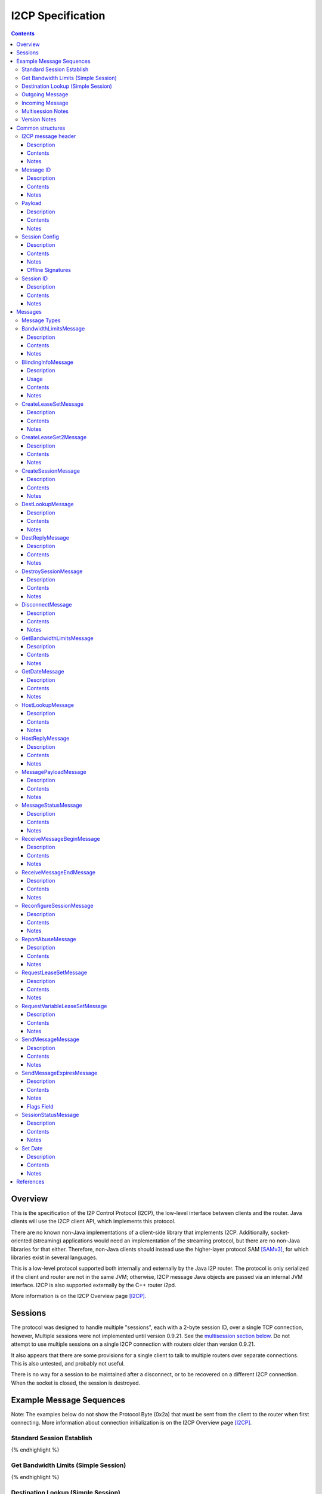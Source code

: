 ==================
I2CP Specification
==================
.. meta::
    :category: Protocols
    :lastupdated: 2025-02
    :accuratefor: 0.9.65

.. contents::


Overview
========

This is the specification of the I2P Control Protocol (I2CP), the low-level interface
between clients and the router.  Java clients will use the I2CP client API,
which implements this protocol.

There are no known non-Java implementations of a client-side library
that implements I2CP. Additionally, socket-oriented (streaming) applications would need
an implementation of the streaming protocol, but there are no non-Java libraries for that either.
Therefore, non-Java clients should instead use the higher-layer protocol SAM [SAMv3]_,
for which libraries exist in several languages.

This is a low-level protocol supported both internally and externally
by the Java I2P router.
The protocol is only serialized if the client and router are not in the same
JVM; otherwise, I2CP message Java objects are passed via an internal JVM interface.
I2CP is also supported externally by the C++ router i2pd.

More information is on the I2CP Overview page [I2CP]_.


Sessions
========

The protocol was designed to handle multiple "sessions", each with a 2-byte
session ID, over a single TCP connection, however, Multiple sessions were not
implemented until version 0.9.21.  See the `multisession section below`_.  Do
not attempt to use multiple sessions on a single I2CP connection with routers
older than version 0.9.21.

.. _multisession section below: _multisession

It also appears that there are some provisions for a single client to talk to
multiple routers over separate connections. This is also untested, and probably
not useful.

There is no way for a session to be maintained
after a disconnect, or to be recovered on a different I2CP connection.
When the socket is closed, the session is destroyed.


Example Message Sequences
=========================

Note: The examples below do not show the Protocol Byte (0x2a) that must be sent
from the client to the router when first connecting.  More information about
connection initialization is on the I2CP Overview page [I2CP]_.

Standard Session Establish
--------------------------

.. raw:: html

  {% highlight %}
    Client                                           Router

                             --------------------->  Get Date Message
          Set Date Message  <---------------------
                             --------------------->  Create Session Message
    Session Status Message  <---------------------
  Request LeaseSet Message  <---------------------
                             --------------------->  Create LeaseSet Message
{% endhighlight %}

Get Bandwidth Limits (Simple Session)
-------------------------------------

.. raw:: html

  {% highlight %}
    Client                                           Router

                             --------------------->  Get Bandwidth Limits Message
  Bandwidth Limits Message  <---------------------
{% endhighlight %}

Destination Lookup (Simple Session)
-----------------------------------

.. raw:: html

  {% highlight %}
    Client                                           Router

                             --------------------->  Dest Lookup Message
        Dest Reply Message  <---------------------
{% endhighlight %}

Outgoing Message
----------------

Existing session, with i2cp.messageReliability=none

.. raw:: html

  {% highlight %}
    Client                                           Router

                             --------------------->  Send Message Message
{% endhighlight %}

Existing session, with i2cp.messageReliability=none and nonzero nonce

.. raw:: html

  {% highlight %}
    Client                                           Router

                             --------------------->  Send Message Message
    Message Status Message  <---------------------
    (succeeded)
{% endhighlight %}

Existing session, with i2cp.messageReliability=BestEffort

.. raw:: html

  {% highlight %}
    Client                                           Router

                             --------------------->  Send Message Message
    Message Status Message  <---------------------
    (accepted)
    Message Status Message  <---------------------
    (succeeded)
{% endhighlight %}

Incoming Message
----------------

Existing session, with i2cp.fastReceive=true (as of 0.9.4)

.. raw:: html

  {% highlight %}
    Client                                           Router

   Message Payload Message  <---------------------
{% endhighlight %}

Existing session, with i2cp.fastReceive=false (DEPRECATED)

.. raw:: html

  {% highlight %}
    Client                                           Router

    Message Status Message  <---------------------
    (available)
                             --------------------->  Receive Message Begin Message
   Message Payload Message  <---------------------
                             --------------------->  Receive Message End Message
{% endhighlight %}


.. _multisession:

Multisession Notes
------------------

Multiple sessions on a single I2CP connection are supported as of router
version 0.9.21.  The first session that is created is the "primary session".
Additional sessions are "subsessions".  Subsessions are used to support
multiple destinations sharing a common set of tunnels.  The initial application
is for the primary session to use ECDSA signing keys, while the subsession uses
DSA signing keys for communication with old eepsites.

Subsessions share the same inbound and outbound tunnel pools as the primary
session.  Subsessions must use the same encryption keys as the primary session.
This applies both to the LeaseSet encryption keys and the (unused) Destination
encryption keys.  Subsessions must use different signing keys in the
destination, so the destination hash is different from the primary session.  As
subsessions use the same encryption keys and tunnels as the primary session, it
is apparent to all that the Destinations are running on the same router, so the
usual anti-correlation anonymity guarantees do not apply.

Subsessions are created by sending a CreateSession message and receiving a
SessionStatus message in reply, as usual. Subsessions must be created after the
primary session is created.  The SessionStatus response will, on success,
contain a unique Session ID, distinct from the ID for the primary session.
While CreateSession messages should be processed in-order, there is no sure way
to correlate a CreateSession message with the response, so a client should not
have multiple CreateSession messages outstanding simultaneously.  SessionConfig
options for the subsession may not be honored where they are different from the
primary session.  In particular, since subsessions use the same tunnel pool as
the primary session, tunnel options may be ignored.

The router will send separate RequestVariableLeaseSet messages for each
Destination to the client, and the client must reply with a CreateLeaseSet
message for each.  The leases for the two Destinations will not necessarily be
identical, even though they are selected from the same tunnel pool.

A subsession may be destroyed with the DestroySession message as usual.  This
will not destroy the primary session or stop the I2CP connection.  Destroying
the primary session will, however, destroy all subsessions and stop the I2CP
connection.  A Disconnect message destroys all sessions.

Note that most, but not all, I2CP messages contain a Session ID.  For the ones
that do not, clients may need additional logic to properly handle router
responses.  DestLookup and DestReply do not contain Session IDs; use the newer
HostLookup and HostReply instead.  GetBandwidthLimts and BandwidthLimits do not
contain session IDs, however the response is not session-specific.


.. _notes:

Version Notes
-------------

The initial protocol version byte (0x2a) sent by the client is not expected to
change.  Prior to release 0.8.7, the router's version information was not
available to the client, thus preventing new clients from working with old
routers.  As of release 0.8.7, the two parties' protocol version strings are
exchanged in the Get/Set Date Messages.  Going forward, clients may use this
information to communicate correctly with old routers.  Clients and routers
should not send messages that are unsupported by the other side, as they
generally disconnect the session upon reception of an unsupported message.

The exchanged version information is the "core" API version or I2CP protocol
version, and is not necessarily the router version.

A basic summary of the I2CP protocol versions is as follows. For details, see
below.

==============  ======================
   Version      Required I2CP Features
==============  ======================
   0.9.62       MessageStatus message Loopback error code

   0.9.43       BlindingInfo message supported

                Additional HostReply message failure codes

   0.9.41       EncryptedLeaseSet options

                MessageStatus message Meta LS error code

   0.9.39       CreateLeaseSet2 message and options supported

                Dest/LS key certs w/ RedDSA Ed25519 sig type supported

   0.9.38       Preliminary CreateLeaseSet2 message supported (abandoned)

   0.9.21       Multiple sessions on a single I2CP connection supported

   0.9.20       Additional SetDate messages may be sent to the client at any
                time

   0.9.16       Authentication, if enabled, is required via GetDate before all
                other messages

   0.9.15       Dest/LS key certs w/ EdDSA Ed25519 sig type supported

   0.9.14       Per-message override of messageReliability=none with nonzero
                nonce

   0.9.12       Dest/LS key certs w/ ECDSA P-256, P-384, and P-521 sig types
                supported

                Note: RSA sig types also supported as of this version, but
                currently unused

   0.9.11       Host Lookup and Host Reply messages supported

                Authentication mapping in Get Date message supported

   0.9.7        Request Variable Lease Set message supported

   0.9.5        Additional Message Status codes defined

   0.9.4        Send Message nonce=0 allowed

                Fast receive mode is the default

   0.9.2        Send Message Expires flag tag bits supported

   0.9          Supports up to 16 leases in a lease set (6 previously)

   0.8.7        Get Date and Set Date version strings included.

                If not present, the client or router is version 0.8.6 or older.

   0.8.4        Send Message Expires flag bits supported

   0.8.3        Dest Lookup and Get Bandwidth messages supported in standard
                session

                Concurrent Dest Lookup messages supported

   0.8.1        i2cp.messageReliability=none supported

   0.7.2        Get Bandwidth Limits and Bandwidth Limits messages supported

   0.7.1        Send Message Expires message supported

                Reconfigure Session message supported

                Ports and protocol numbers in gzip header

   0.7          Dest Lookup and Dest Reply messages supported

0.6.5 or lower  All messages and features not listed above
==============  ======================


.. _structures:

Common structures
=================

.. _struct-I2CPMessageHeader:

I2CP message header
-------------------

Description
```````````
Common header to all I2CP messages, containing the message length and message
type.

Contents
````````
1. 4 byte [Integer]_ specifying the length of the message body
2. 1 byte [Integer]_ specifying the message type.
3. The I2CP message body, 0 or more bytes

Notes
`````
Actual message length limit is about 64 KB.

.. _struct-MessageId:

Message ID
----------

Description
```````````
Uniquely identifies a message waiting on a particular router at a point in
time.  This is always generated by the router and is NOT the same as the nonce
generated by the client.

Contents
````````
1. 4 byte [Integer]_

Notes
`````
Message IDs are unique within a session only; they are not globally unique.

.. _struct-Payload:

Payload
-------

Description
```````````
This structure is the content of a message being delivered from one Destination
to another.

Contents
````````
1. 4 byte [Integer]_ length
2. That many bytes

Notes
`````
The payload is in a gzip format as specified on the I2CP Overview page
[I2CP-FORMAT]_.

Actual message length limit is about 64 KB.

.. _struct-SessionConfig:

Session Config
--------------

Description
```````````
Defines the configuration options for a particular client session.

Contents
````````
1. [Destination]_
2. [Mapping]_ of options
3. Creation [Date]_
4. [Signature]_ of the previous 3 fields, signed by the [SigningPrivateKey]_

Notes
`````
* The options are specified on the I2CP Overview page [I2CP-OPTIONS]_.

* The [Mapping]_ must be sorted by key so that the signature will be validated
  correctly in the router.

* The creation date must be within +/- 30 seconds of the current time when
  processed by the router, or the config will be rejected.

Offline Signatures
``````````````````
* If the [Destination]_ is offline signed, the [Mapping]_ must contain
  the three options i2cp.leaseSetOfflineExpiration, i2cp.leaseSetTransientPublicKey,
  and i2cp.leaseSetOfflineSignature.
  The [Signature]_ is then generated by the transient [SigningPrivateKey]_ and is verified
  with the [SigningPublicKey]_ specified in i2cp.leaseSetTransientPublicKey.
  See [I2CP-OPTIONS]_ for details.

.. _struct-SessionId:

Session ID
----------

Description
```````````
Uniquely identifies a session on a particular router at a point in
time.

Contents
````````
1. 2 byte [Integer]_

Notes
`````
Session ID 0xffff is used to indicate "no session", for example for hostname lookups.


Messages
========

See also the I2CP Javadocs [I2CP-JAVADOCS]_.

.. _types:

Message Types
-------------

===============================  =========  ====  =====
            Message              Direction  Type  Since
===============================  =========  ====  =====
BandwidthLimitsMessage_           R -> C     23   0.7.2
BlindingInfoMessage_              C -> R     42   0.9.43
CreateLeaseSetMessage_            C -> R      4   deprecated
CreateLeaseSet2Message_           C -> R     41   0.9.39
CreateSessionMessage_             C -> R      1
DestLookupMessage_                C -> R     34   0.7
DestReplyMessage_                 R -> C     35   0.7
DestroySessionMessage_            C -> R      3
DisconnectMessage_                bidir.     30
GetBandwidthLimitsMessage_        C -> R      8   0.7.2
GetDateMessage_                   C -> R     32
HostLookupMessage_                C -> R     38   0.9.11
HostReplyMessage_                 R -> C     39   0.9.11
MessagePayloadMessage_            R -> C     31
MessageStatusMessage_             R -> C     22
ReceiveMessageBeginMessage_       C -> R      6   deprecated
ReceiveMessageEndMessage_         C -> R      7   deprecated
ReconfigureSessionMessage_        C -> R      2   0.7.1
ReportAbuseMessage_               bidir.     29   deprecated
RequestLeaseSetMessage_           R -> C     21   deprecated
RequestVariableLeaseSetMessage_   R -> C     37   0.9.7
SendMessageMessage_               C -> R      5
SendMessageExpiresMessage_        C -> R     36   0.7.1
SessionStatusMessage_             R -> C     20
SetDateMessage_                   R -> C     33
===============================  =========  ====  =====

.. _msg-BandwidthLimits:

BandwidthLimitsMessage
----------------------

Description
```````````
Tell the client what the bandwidth limits are.

Sent from Router to Client in response to a GetBandwidthLimitsMessage_.

Contents
````````
1. 4 byte [Integer]_ Client inbound limit (KBps)
2. 4 byte [Integer]_ Client outbound limit (KBps)
3. 4 byte [Integer]_ Router inbound limit (KBps)
4. 4 byte [Integer]_ Router inbound burst limit (KBps)
5. 4 byte [Integer]_ Router outbound limit (KBps)
6. 4 byte [Integer]_ Router outbound burst limit (KBps)
7. 4 byte [Integer]_ Router burst time (seconds)
8. Nine 4-byte [Integer]_ (undefined)

Notes
`````
The client limits may be the only values set, and may be the
actual router limits, or a percentage of the router limits, or specific to
the particular client, implementation-dependent.
All the values labeled as router limits may be 0, implementation-dependent.
As of release 0.7.2.


.. _msg-BlindingInfo:

BlindingInfoMessage
----------------------

Description
```````````
Advise the router that a Destination is blinded, with optional
lookup password and optional private key for decryption.
See proposals 123 and 149 for details.

The router needs to know if a destination is blinded.
If it is blinded and uses a secret or per-client authentication,
it needs to have that information as well.

A Host Lookup of a new-format b32 address ("b33")
tells the router that the address is blinded, but there's no mechanism to
pass the secret or private key to the router in the Host Lookup message.
While we could extend the Host Lookup message to add that information,
it's cleaner to define a new message.

This message provides a programmatic way for the client to tell the router.
Otherwise, the user would have to manually configure each destination.


Usage
`````

Before a client sends a message to a blinded destination, it must either
lookup the "b33" in a Host Lookup message, or send a Blinding Info message.
If the blinded destination requires a secret or per-client authentication,
the client must send a Blinding Info message.

The router does not send a reply to this message.
Sent from Client to Router.


Contents
````````
1. `Session ID`_
2. 1 byte [Integer]_ Flags

  - Bit order: 76543210
  - Bit 0: 0 for everybody, 1 for per-client
  - Bits 3-1: Authentication scheme, if bit 0 is set to 1 for per-client, otherwise 000

    * 000: DH client authentication (or no per-client authentication)
    * 001: PSK client authentication

  - Bit 4: 1 if secret required, 0 if no secret required
  - Bits 7-5: Unused, set to 0 for future compatibility

3. 1 byte [Integer]_ Endpoint type

  - Type 0 is a [Hash]_
  - Type 1 is a hostname [String]_
  - Type 2 is a [Destination]_
  - Type 3 is a Sig Type and [SigningPublicKey]_

4. 2 byte [Integer]_ Blinded Signature Type
5. 4 byte [Integer]_ Expiration
   Seconds since epoch
6. Endpoint: Data as specified, one of

  - Type 0: 32 byte [Hash]_
  - Type 1: host name [String]_
  - Type 2: binary [Destination]_
  - Type 3: 2 byte [Integer]_ signature type, followed by
            [SigningPublicKey]_ (length as implied by sig type)

7. [PrivateKey]_ Decryption key
   Only present if flag bit 0 is set to 1.
   A 32-byte ECIES_X25519 private key, little-endian
8. [String]_ Lookup Password
   Only present if flag bit 4 is set to 1.


Notes
`````
* As of release 0.9.43.

* The Hash endpoint type is probably not useful unless the router can do a reverse lookup in
  the address book to get the Destination.

* The hostname endpoint type is probably not useful unless the router can do a lookup in
  the address book to get the Destination.



.. _msg-CreateLeaseSet:

CreateLeaseSetMessage
---------------------

DEPRECATED. Cannot be used for LeaseSet2, offline keys, non-ElGamal encryption types,
multiple encryption types, or encrypted LeaseSets.
Use CreateLeaseSet2Message with all routers 0.9.39 or higher.


Description
```````````
This message is sent in response to a RequestLeaseSetMessage_ or
RequestVariableLeaseSetMessage_ and contains all of the [Lease]_ structures that
should be published to the I2NP Network Database.

Sent from Client to Router.

Contents
````````
1. `Session ID`_
2. DSA [SigningPrivateKey]_ or 20 bytes ignored
3. [PrivateKey]_
4. [LeaseSet]_

Notes
`````
The SigningPrivateKey matches the [SigningPublicKey]_ from within the LeaseSet,
only if the signing key type is DSA. This is for LeaseSet revocation,
which is unimplemented and is unlikely to ever be implemented.
If the signing key type is not DSA, this field contains 20 bytes of random data.
The length of this field is always 20 bytes,
it does not ever equal the length of a non-DSA signing private key.

The PrivateKey matches the [PublicKey]_ from the LeaseSet.
The PrivateKey is necessary for decrypting garlic routed messages.

Revocation is unimplemented.
Connection to multiple routers is unimplemented in any client library.



.. _msg-CreateLeaseSet2:

CreateLeaseSet2Message
----------------------

Description
```````````
This message is sent in response to a RequestLeaseSetMessage_ or
RequestVariableLeaseSetMessage_ and contains all of the [Lease]_ structures that
should be published to the I2NP Network Database.

Sent from Client to Router.
Since release 0.9.39.
Per-client authentication for EncryptedLeaseSet supported as of 0.9.41.
MetaLeaseSet is not yet supported via I2CP.
See proposal 123 for more information.

Contents
````````
1. `Session ID`_
2. One byte type of lease set to follow.

  - Type 1 is a [LeaseSet]_ (deprecated)
  - Type 3 is a [LeaseSet2]_
  - Type 5 is a [EncryptedLeaseSet]_
  - Type 7 is a [MetaLeaseSet]_

3. [LeaseSet]_ or [LeaseSet2]_ or [EncryptedLeaseSet]_ or [MetaLeaseSet]_
4. One byte number of private keys to follow.
5. [PrivateKey]_ list.
   One for each public key in the lease set, in the same order.
   (Not present for Meta LS2)

  - Encryption type (2 byte [Integer]_)
  - Encryption key length (2 byte [Integer]_)
  - Encryption [PrivateKey]_ (number of bytes specified)

Notes
`````
The PrivateKeys match each of the [PublicKey]_ from the LeaseSet.
The PrivateKeys are necessary for decrypting garlic routed messages.

See proposal 123 for more information on Encrypted LeaseSets.

The contents and format for MetaLeaseSet are preliminary and subject to change.
There is no protocol specified for administration of multiple routers.
See proposal 123 for more information.

The signing private key, previously defined for revocation and unused,
is not present in LS2.

Preliminary version with message type 40 was in 0.9.38 but the format was changed.
Type 40 is abandoned and is unsupported.
Type 41 not valid until 0.9.39.


.. _msg-CreateSession:

CreateSessionMessage
--------------------

Description
```````````
This message is sent from a client to initiate a session, where a session is
defined as a single Destination's connection to the network, to which all
messages for that Destination will be delivered and from which all messages
that Destination sends to any other Destination will be sent through.

Sent from Client to Router.  The router responds with a SessionStatusMessage_.

Contents
````````
1. `Session Config`_

Notes
`````
* This is the second message sent by the client. Previously the client sent a
  GetDateMessage_ and received a SetDateMessage_ response.

* If the Date in the Session Config is too far (more than +/- 30 seconds) from
  the router's current time, the session will be rejected.

* If there is already a session on the router for this Destination, the session
  will be rejected.

* The [Mapping]_ in the Session Config must be sorted by key so that the
  signature will be validated correctly in the router.

.. _msg-DestLookup:

DestLookupMessage
-----------------

Description
```````````
Sent from Client to Router.  The router responds with a DestReplyMessage_.

Contents
````````
1. SHA-256 [Hash]_

Notes
`````
As of release 0.7.

As of release 0.8.3, multiple outstanding lookups are supported, and lookups
are supported in both I2PSimpleSession and in standard sessions.

HostLookupMessage_ is preferred as of release 0.9.11.

.. _msg-DestReply:

DestReplyMessage
----------------

Description
```````````
Sent from Router to Client in response to a DestLookupMessage_.

Contents
````````
1. [Destination]_ on success, or [Hash]_ on failure

Notes
`````
As of release 0.7.

As of release 0.8.3, the requested Hash is returned if the lookup failed, so
that the client may have multiple lookups outstanding and correlate the replies
to the lookups.  To correlate a Destination response with a request, take the
Hash of the Destination.  Prior to release 0.8.3, the response was empty on
failure.

.. _msg-DestroySession:

DestroySessionMessage
---------------------

Description
```````````
This message is sent from a client to destroy a session.

Sent from Client to Router. The router responds with a SessionStatusMessage_.

Contents
````````
1. `Session ID`_

Notes
`````
The router at this point should release all resources related to the session.

.. _msg-Disconnect:

DisconnectMessage
-----------------

Description
```````````
Tell the other party that there are problems and the current connection is about to
be destroyed. This does not necessarily end a session.
Sent either from router to client or from client to router.

Contents
````````
1. Reason [String]_

Notes
`````
Only implemented in the router-to-client direction.  Disconnecting probably
does end a session, in practice.

.. _msg-GetBandwidthLimits:

GetBandwidthLimitsMessage
-------------------------

Description
```````````
Request that the router state what its current bandwidth limits are.

Sent from Client to Router.  The router responds with a
BandwidthLimitsMessage_.

Contents
````````
*None*

Notes
`````
As of release 0.7.2.

As of release 0.8.3, supported in both I2PSimpleSession and in standard
sessions.

.. _msg-GetDate:

GetDateMessage
--------------

Description
```````````
Sent from Client to Router.  The router responds with a SetDateMessage_.

Contents
````````
1. I2CP API Version [String]_
2. Authentication [Mapping]_ (optional, as of release 0.9.11)

Notes
`````
* Generally the first message sent by the client after sending the protocol
  version byte.

* The version string is included as of release 0.8.7. This is only useful if
  the client and router are not in the same JVM. If it is not present, the
  client is version 0.8.6 or earlier.

* As of release 0.9.11, the authentication [Mapping]_ may be included, with the
  keys i2cp.username and i2cp.password. The Mapping need not be sorted as this
  message is not signed. Prior to and including 0.9.10, authentication is
  included in the `Session Config`_ Mapping, and no authentication is enforced
  for GetDateMessage_, GetBandwidthLimitsMessage_, or DestLookupMessage_. When
  enabled, authentication via GetDateMessage_ is required before any other
  messages as of release 0.9.16. This is only useful outside router context.
  This is an incompatible change, but will only affect sessions outside router
  context with authentication, which should be rare.

.. _msg-HostLookup:

HostLookupMessage
-----------------

Description
```````````
Sent from Client to Router.  The router responds with a HostReplyMessage_.

This replaces the DestLookupMessage_ and adds a request ID, a timeout, and host
name lookup support.  As it also supports Hash lookups, it may be used for all
lookups if the router supports it.  For host name lookups, the router will
query its context's naming service.  This is only useful if the client is
outside the router's context.  Inside router context, the client should query
the naming service itself, which is much more efficient.

Contents
````````
1. `Session ID`_
2. 4 byte [Integer]_ request ID
3. 4 byte [Integer]_ timeout (ms)
4. 1 byte [Integer]_ request type
5. SHA-256 [Hash]_ or host name [String]_

Notes
`````
* As of release 0.9.11. Use DestLookupMessage_ for older routers.

* The session ID and request ID will be returned in the HostReplyMessage_. Use
  0xFFFF for the session ID if there is no session.

* Timeout is useful for Hash lookups. Recommended minimum 10,000 (10 sec.). In
  the future it may also be useful for remote naming service lookups. The value
  may be not be honored for local host name lookups, which should be fast.

* The request type is 0 for Hash and 1 for host name.

* Base 32 host name lookup is supported but it is preferred to convert it to a
  Hash first.

.. _msg-HostReply:

HostReplyMessage
----------------

Description
```````````
Sent from Router to Client in response to a HostLookupMessage_.

Contents
````````
1. `Session ID`_
2. 4 byte [Integer]_ request ID
3. 1 byte [Integer]_ result code

  - 0: Success
  - 1: Failure
  - 2: Lookup password required (as of 0.9.43)
  - 3: Private key required (as of 0.9.43)
  - 4: Lookup password and private key required (as of 0.9.43)
  - 5: Leaseset decryption failure (as of 0.9.43)

4. [Destination]_, only present if result code is zero.

Notes
`````
* As of release 0.9.11. See HostLookupMessage_ notes.

* The session ID and request ID are those from the HostLookupMessage_.

* The result code is 0 for success, 1-255 for failure.
  1 indicates a generic failure.
  As of 0.9.43, the additional failure codes 2-5 were defined
  to support extended errors for "b33" lookups.
  See proposals 123 and 149 for additional information.

.. _msg-MessagePayload:

MessagePayloadMessage
---------------------

Description
```````````
Deliver the payload of a message to the client.

Sent from Router to Client.
If i2cp.fastReceive=true, which is not the default, the client responds with a ReceiveMessageEndMessage_.

Contents
````````
1. `Session ID`_
2. `Message ID`_
3. Payload_

Notes
`````

.. _msg-MessageStatus:

MessageStatusMessage
--------------------

Description
```````````
Notify the client of the delivery status of an incoming or outgoing message.
Sent from Router to Client.  If this message indicates that an incoming message
is available, the client responds with a ReceiveMessageBeginMessage_.  For an
outgoing message, this is a response to a SendMessageMessage_ or
SendMessageExpiresMessage_.

Contents
````````
1. `Session ID`_
2. `Message ID`_ generated by the router
3. 1 byte [Integer]_ status
4. 4 byte [Integer]_ size
5. 4 byte [Integer]_ nonce previously generated by the client

Notes
`````
Through version 0.9.4, the known status values are 0 for message is available,
1 for accepted, 2 for best effort succeeded, 3 for best effort failed, 4 for
guaranteed succeeded, 5 for guaranteed failed. The size Integer specifies the
size of the available message and is only relevant for status = 0.  Even though
guaranteed is unimplemented, (best effort is the only service), the current
router implementation uses the guaranteed status codes, not the best effort
codes.

As of router version 0.9.5, additional status codes are defined, however they
are not necessarily implemented.  See [MSM-JAVADOCS]_ for details.
For outgoing messages, the codes 1, 2, 4, and 6 indicate success; all others are failures.
Returned failure codes may vary and are implementation-specific.

All status codes:

===========  =============  ======================  ==========================================================
Status Code  As Of Release           Name           Description
===========  =============  ======================  ==========================================================
     0                      Available               DEPRECATED. For incoming messages only. All other status codes below
                                                    are for outgoing messages.

                                                    The included size is the size in bytes of the available
                                                    message.

                                                    This is unused in "fast receive" mode, which is the
                                                    default as of release 0.9.4.

     1                      Accepted                Outgoing message accepted by the local router for
                                                    delivery. The included nonce matches the nonce in the
                                                    SendMessageMessage_, and the included Message ID will be
                                                    used for subsequent success or failure notification.

     2                      Best Effort Success     Probable success (unused)

     3                      Best Effort Failure     Probable failure

     4                      Guaranteed Success      Probable success

     5                      Guaranteed Failure      Generic failure, specific cause unknown.
                                                    May not really be a guaranteed failure.

     6           0.9.5      Local Success           Local delivery successful.
                                                    The destination was another client on the same router.

     7           0.9.5      Local Failure           Local delivery failure.
                                                    The destination was another client on the same router.

     8           0.9.5      Router Failure          The local router is not ready, has shut down, or has
                                                    major problems.

                                                    This is a guaranteed failure.

     9           0.9.5      Network Failure         The local computer apparently has no network connectivity
                                                    at all.

                                                    This is a guaranteed failure.

    10           0.9.5      Bad Session             The I2CP session is invalid or closed.

                                                    This is a guaranteed failure.

    11           0.9.5      Bad Message             The message payload is invalid or zero-length or too big.

                                                    This is a guaranteed failure.

    12           0.9.5      Bad Options             Something is invalid in the message options, or the
                                                    expiration is in the past or too far in the future.

                                                    This is a guaranteed failure.

    13           0.9.5      Overflow Failure        Some queue or buffer in the router is full and the message
                                                    was dropped.

                                                    This is a guaranteed failure.

    14           0.9.5      Message Expired         The message expired before it could be sent.

                                                    This is a guaranteed failure.

    15           0.9.5      Bad Local Leaseset      The client has not yet signed a [LeaseSet]_, or the local
                                                    keys are invalid, or it has expired, or it does not have
                                                    any tunnels in it.

                                                    This is a guaranteed failure.

    16           0.9.5      No Local Tunnels        Local problems. No outbound tunnel to send through, or no
                                                    inbound tunnel if a reply is required.

                                                    This is a guaranteed failure.

    17           0.9.5      Unsupported Encryption  The certs or options in the [Destination]_ or its
                                                    [LeaseSet]_ indicate that it uses an encryption format
                                                    that we don't support, so we can't talk to it.

                                                    This is a guaranteed failure.

    18           0.9.5      Bad Destination         Something is wrong with the far-end [Destination]_. Bad
                                                    format, unsupported options, certificates, etc.

                                                    This is a guaranteed failure.

    19           0.9.5      Bad Leaseset            We got the far-end [LeaseSet]_ but something strange is
                                                    wrong with it. Unsupported options or certificates, no
                                                    tunnels, etc.

                                                    This is a guaranteed failure.

    20           0.9.5      Expired Leaseset        We got the far-end [LeaseSet]_ but it's expired and we
                                                    can't get a new one.

                                                    This is a guaranteed failure.

    21           0.9.5      No Leaseset             Could not find the far-end [LeaseSet]_. This is a common
                                                    failure, equivalent to a DNS lookup failure.

                                                    This is a guaranteed failure.

    22          0.9.41      Meta Leaseset           The far-end destination's lease set was a meta lease set,
                                                    and cannot be sent to. The client should request the meta
                                                    lease set's contents with a HostLookupMessage, and select
                                                    one of the hashes contained within to look up and send to.

                                                    This is a guaranteed failure.

    23          0.9.62      Loopback Denied         The message was attempted to be sent from and to
                                                    the same destination or session.

                                                    This is a guaranteed failure.

===========  =============  ======================  ==========================================================

When status = 1 (accepted), the nonce matches the nonce in the
SendMessageMessage_, and the included Message ID will be used for subsequent
success or failure notification.  Otherwise, the nonce may be ignored.

.. _msg-ReceiveMessageBegin:

ReceiveMessageBeginMessage
--------------------------

DEPRECATED. Not supported by i2pd.

Description
```````````
Request the router to deliver a message that it was previously notified of.
Sent from Client to Router.  The router responds with a MessagePayloadMessage_.

Contents
````````
1. `Session ID`_
2. `Message ID`

Notes
`````
The ReceiveMessageBeginMessage_ is sent as a response to a
MessageStatusMessage_ stating that a new message is available for pickup. If
the message id specified in the ReceiveMessageBeginMessage_ is invalid or
incorrect, the router may simply not reply, or it may send back a
DisconnectMessage_.

This is unused in "fast receive" mode, which is the default as of release
0.9.4.

.. _msg-ReceiveMessageEnd:

ReceiveMessageEndMessage
------------------------

DEPRECATED. Not supported by i2pd.

Description
```````````
Tell the router that delivery of a message was completed successfully and that
the router can discard the message.

Sent from Client to Router.

Contents
````````
1. `Session ID`_
2. `Message ID`

Notes
`````
The ReceiveMessageEndMessage_ is sent after a MessagePayloadMessage_ fully
delivers a message's payload.

This is unused in "fast receive" mode, which is the default as of release
0.9.4.

.. _msg-ReconfigureSession:

ReconfigureSessionMessage
-------------------------

Description
```````````

Sent from Client to Router to update the session configuration.  The router
responds with a SessionStatusMessage_.

Contents
````````
1. `Session ID`_
2. `Session Config`_

Notes
`````
* As of release 0.7.1.

* If the Date in the Session Config is too far (more than +/- 30 seconds) from
  the router's current time, the session will be rejected.

* The [Mapping]_ in the Session Config must be sorted by key so that the
  signature will be validated correctly in the router.

* Some configuration options may only be set in the CreateSessionMessage_, and
  changes here will not be recognized by the router. Changes to tunnel options
  inbound.* and outbound.* are always recognized.

* In general, the router should merge the updated config with the current config,
  so the updated config only needs to contain the new or changed options.
  However, because of the merge, options may not be removed in this manner;
  they must be set explicitly to the desired default value.


.. _msg-ReportAbuse:

ReportAbuseMessage
------------------

DEPRECATED, UNUSED, UNSUPPORTED

Description
```````````
Tell the other party (client or router) that they are under attack, potentially
with reference to a particular MessageId. If the router is under attack, the
client may decide to migrate to another router, and if a client is under
attack, the router may rebuild its routers or banlist some of the peers that
sent it messages delivering the attack.

Sent either from router to client or from client to router.

Contents
````````
1. `Session ID`_
2. 1 byte [Integer]_ abuse severity (0 is minimally abusive, 255 being
   extremely abusive)
3. Reason [String]_
4. `Message ID`_

Notes
`````
Unused.  Not fully implemented. Both router and client can generate a
ReportAbuseMessage_, but neither has a handler for the message when received.

.. _msg-RequestLeaseSet:

RequestLeaseSetMessage
----------------------

DEPRECATED. Not supported by i2pd. Not sent by Java I2P to clients version
0.9.7 or higher (2013-07). Use RequestVariableLeaseSetMessage.

Description
```````````
Request that a client authorize the inclusion of a particular set of inbound
tunnels.  Sent from Router to Client.  The client responds with a
CreateLeaseSetMessage_.

The first of these messages sent on a session is a signal to the client
that tunnels are built and ready for traffic. The router must not
send the first of these messages until at least one inbound AND one outbound tunnel
have been built. Clients should timeout and destroy the session if the first
of these messages is not received after some time (recommended: 5 minutes or more).

Contents
````````
1. `Session ID`_
2. 1 byte [Integer]_ number of tunnels
3. That many pairs of:

   1. [Hash]_
   2. [TunnelId]_

4. End [Date]_

Notes
`````
This requests a [LeaseSet]_ with all [Lease]_ entries set to expire at the same time.
For client versions 0.9.7 or higher, RequestVariableLeaseSetMessage_ is
used.

.. _msg-RequestVariableLeaseSet:

RequestVariableLeaseSetMessage
------------------------------

Description
```````````
Request that a client authorize the inclusion of a particular set of inbound
tunnels.

Sent from Router to Client.  The client responds with a CreateLeaseSetMessage_ or CreateLeaseSet2Message_.

The first of these messages sent on a session is a signal to the client
that tunnels are built and ready for traffic. The router must not
send the first of these messages until at least one inbound AND one outbound tunnel
have been built. Clients should timeout and destroy the session if the first
of these messages is not received after some time (recommended: 5 minutes or more).

Contents
````````
1. `Session ID`_
2. 1 byte [Integer]_ number of tunnels
3. That many [Lease]_ entries

Notes
`````
This requests a [LeaseSet]_ with an individual expiration time for each
[Lease]_.

As of release 0.9.7.  For clients before that release, use
RequestLeaseSetMessage_.

.. _msg-SendMessage:

SendMessageMessage
------------------

Description
```````````
This is how a client sends a message (the payload) to the [Destination]_.  The
router will use a default expiration.

Sent from Client to Router.  The router responds with a MessageStatusMessage_.

Contents
````````
1. `Session ID`_
2. [Destination]_
3. Payload_
4. 4 byte [Integer]_ nonce

Notes
`````
As soon as the SendMessageMessage_ arrives fully intact, the router should
return a MessageStatusMessage_ stating that it has been accepted for delivery.
That message will contain the same nonce sent here.  Later on, based on the
delivery guarantees of the session configuration, the router may additionally
send back another MessageStatusMessage_ updating the status.

As of release 0.8.1, the router does not send either MessageStatusMessage_ if
i2cp.messageReliability=none.

Prior to release 0.9.4, a nonce value of 0 was not allowed.  As of release
0.9.4, a nonce value of 0 is allowed, and tells to the router that it should
not send either MessageStatusMessage_, i.e. it acts as if
i2cp.messageReliability=none for this message only.

Prior to release 0.9.14, a session with i2cp.messageReliability=none could not
be overridden on a per-message basis.  As of release 0.9.14, in a session with
i2cp.messageReliability=none, the client may request delivery of a
MessageStatusMessage_ with the delivery success or failure by setting the nonce
to a nonzero value.  The router will not send the "accepted"
MessageStatusMessage_ but it will later send the client a MessageStatusMessage_
with the same nonce, and a success or failure value.

.. _msg-SendMessageExpires:

SendMessageExpiresMessage
-------------------------

Description
```````````
Sent from Client to Router. Same as SendMessageMessage_, except includes an
expiration and options.

Contents
````````
1. `Session ID`_
2. [Destination]_
3. Payload_
4. 4 byte [Integer]_ nonce
5. 2 bytes of flags (options)
6. Expiration [Date]_ truncated from 8 bytes to 6 bytes

Notes
`````
As of release 0.7.1.

In "best effort" mode, as soon as the SendMessageExpiresMessage arrives fully
intact, the router should return a MessageStatusMessage stating that it has
been accepted for delivery.  That message will contain the same nonce sent
here.  Later on, based on the delivery guarantees of the session configuration,
the router may additionally send back another MessageStatusMessage updating the
status.

As of release 0.8.1, the router does not send either Message Status Message if
i2cp.messageReliability=none.

Prior to release 0.9.4, a nonce value of 0 was not allowed.  As of release
0.9.4, a nonce value of 0 is allowed, and tells the router that it should not
send either Message Status Message, i.e. it acts as if
i2cp.messageReliability=none for this message only.

Prior to release 0.9.14, a session with i2cp.messageReliability=none could not
be overridden on a per-message basis.  As of release 0.9.14, in a session with
i2cp.messageReliability=none, the client may request delivery of a Message
Status Message with the delivery success or failure by setting the nonce to a
nonzero value.  The router will not send the "accepted" Message Status Message
but it will later send the client a Message Status Message with the same nonce,
and a success or failure value.

Flags Field
```````````
As of release 0.8.4, the upper two bytes of the Date are redefined to contain
flags. The flags must default to all zeros for backward compatibility.  The
Date will not encroach on the flags field until the year 10889.  The flags may
be used by the application to provide hints to the router as to whether a
LeaseSet and/or ElGamal/AES Session Tags should be delivered with the message.
The settings will significantly affect the amount of protocol overhead and the
reliability of message delivery.  The individual flag bits are defined as
follows, as of release 0.9.2.  Definitions are subject to change. Use the
SendMessageOptions class to construct the flags.

Bit order: 15...0

Bits 15-11
    Unused, must be zero

Bits 10-9
    Message Reliability Override (Unimplemented, to be removed).

===========  ===========
Field value  Description
===========  ===========
    00       Use session setting i2cp.messageReliability (default)

    01       Use "best effort" message reliability for this message, overriding
             the session setting. The router will send one or more
             MessageStatusMessages in response.

             Unused. Use a nonzero nonce value to override a session setting of
             "none".

    10       Use "guaranteed" message reliability for this message, overriding
             the session setting. The router will send one or more
             MessageStatusMessages in response.

             Unused. Use a nonzero nonce value to override a session setting of
             "none".

    11       Unused. Use a nonce value of 0 to force "none" and override a
             session setting of "best effort" or "guaranteed".
===========  ===========

Bit 8
    If 1, don't bundle a lease set in the garlic with this message.  If 0, the
    router may bundle a lease set at its discretion.

Bits 7-4
    Low tag threshold. If there are less than this many tags available, send
    more.  This is advisory and does not force tags to be delivered.
    For ElGamal only. Ignored for ECIES-Ratchet.

===========  =============
Field value  Tag threshold
===========  =============
   0000      Use session key manager settings
   0001             2
   0010             3
   0011             6
   0100             9
   0101            14
   0110            20
   0111            27
   1000            35
   1001            45
   1010            57
   1011            72
   1100            92
   1101           117
   1110           147
   1111           192
===========  =============

Bits 3-0
    Number of tags to send if required.  This is advisory and does not force
    tags to be delivered.
    For ElGamal only. Ignored for ECIES-Ratchet.

===========  ============
Field value  Tags to send
===========  ============
   0000      Use session key manager settings
   0001            2
   0010            4
   0011            6
   0100            8
   0101           12
   0110           16
   0111           24
   1000           32
   1001           40
   1010           51
   1011           64
   1100           80
   1101          100
   1110          125
   1111          160
===========  ============

.. _msg-SessionStatus:

SessionStatusMessage
--------------------

Description
```````````
Instruct the client as to the status of its session.

Sent from Router to Client, in response to a CreateSessionMessage_,
ReconfigureSessionMessage_, or DestroySessionMessage_.
In all cases, including in response to CreateSessionMessage_,
the router should respond immediately (do not wait for tunnels to be built).


Contents
````````
1. `Session ID`_
2. 1 byte [Integer]_ status

======  ======  =========  =============================================================
Status  Since     Name     Definition
======  ======  =========  =============================================================
   0            Destroyed  The session with the given ID is terminated.
                           May be a response to a DestroySessionMessage_.

   1            Created    In response to a CreateSessionMessage_, a new session with
                           the given ID is now active.

   2            Updated    In response to a ReconfigureSessionMessage_, an existing
                           session with the given ID has been reconfigured.

   3            Invalid    In response to a CreateSessionMessage_, the configuration is
                           invalid. The included session ID should be ignored.

                           In response to a ReconfigureSessionMessage_, the new
                           configuration is invalid for the session with the given ID.

   4    0.9.12  Refused    In response to a CreateSessionMessage_, the router was unable
                           to create the session, perhaps due to limits being exceeded.
                           The included session ID should be ignored.
======  ======  =========  =============================================================

Notes
`````
Status values are defined above.
If the status is Created, the Session ID is the identifier to be used for the rest of the session.



.. _msg-SetDate:
.. _SetDateMessage:

Set Date
--------

Description
```````````
The current date and time.  Sent from Router to Client as a part of the initial
handshake.  As of release 0.9.20, may also be sent at any time after the
handshake to notify the client of a clock shift.

Contents
````````
1. [Date]_
2. I2CP API Version [String]_

Notes
`````
This is generally the first message sent by the router.  The version string is
included as of release 0.8.7.  This is only useful if the client and router are
not in the same JVM.  If it is not present, the router is version 0.8.6 or
earlier.

Additional SetDate messages will not be sent to clients in the same JVM.


References
==========

.. [Date]
    {{ ctags_url('Date') }}

.. [Destination]
    {{ ctags_url('Destination') }}

.. [EncryptedLeaseSet]
    {{ ctags_url('EncryptedLeaseSet') }}

.. [Hash]
    {{ ctags_url('Hash') }}

.. [I2CP]
    {{ site_url('docs/protocol/i2cp', True) }}

.. [I2CP-FORMAT]
    {{ site_url('docs/protocol/i2cp', True) }}#format

.. [I2CP-OPTIONS]
    {{ site_url('docs/protocol/i2cp', True) }}#options

.. [I2CP-JAVADOCS]
    http://{{ i2pconv('idk.i2p/javadoc-i2p') }}/net/i2p/data/i2cp/package-summary.html

.. [Integer]
    {{ ctags_url('Integer') }}

.. [Lease]
    {{ ctags_url('Lease') }}

.. [LeaseSet]
    {{ ctags_url('LeaseSet') }}

.. [LeaseSet2]
    {{ ctags_url('LeaseSet2') }}

.. [Mapping]
    {{ ctags_url('Mapping') }}

.. [MetaLeaseSet]
    {{ ctags_url('MetaLeaseSet') }}

.. [MSM-JAVADOCS]
    http://{{ i2pconv('idk.i2p/javadoc-i2p') }}/net/i2p/data/i2cp/MessageStatusMessage.html

.. [PrivateKey]
    {{ ctags_url('PrivateKey') }}

.. [PublicKey]
    {{ ctags_url('PublicKey') }}

.. [RouterIdentity]
    {{ ctags_url('RouterIdentity') }}

.. [SAMv3]
    {{ site_url('docs/api/samv3') }}

.. [Signature]
    {{ ctags_url('Signature') }}

.. [SigningPrivateKey]
    {{ ctags_url('SigningPrivateKey') }}

.. [SigningPublicKey]
    {{ ctags_url('SigningPublicKey') }}

.. [String]
    {{ ctags_url('String') }}

.. [TunnelId]
    {{ ctags_url('TunnelId') }}
